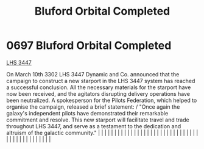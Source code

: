 :PROPERTIES:
:ID:       51824ec3-fd06-49ed-838a-fd2c78665111
:END:
#+title: Bluford Orbital Completed
#+filetags: :beacon:
*     0697  Bluford Orbital Completed
[[id:951f5c68-2395-4eb9-af43-b26172d0fe64][LHS 3447]]

On March 10th 3302 LHS 3447 Dynamic and Co. announced that the campaign to construct a new starport in the LHS 3447 system has reached a successful conclusion. All the necessary materials for the starport have now been received, and the agitators disrupting delivery operations have been neutralized. A spokesperson for the Pilots Federation, which helped to organise the campaign, released a brief statement: / "Once again the galaxy's independent pilots have demonstrated their remarkable commitment and resolve. This new starport will facilitate travel and trade throughout LHS 3447, and serve as a testament to the dedication and altruism of the galactic community."                                                                                                                                                                                                                                                                                                                                                                                                                                                                                                                                                                                                                                                                                                                                                                                                                                                                                                                                                                                                                                                                                                                                                                                                                                                                                                                                                                                                                                                                                                                                                                                                                                                                                                                                                                                                                                                                                                                                                                                                                                                                                                                                                                                                                                                                                                                                                    |   |   |                                                                                                                                                                                                                                                                                                                                                                                                                                                                                                                                                                                                                                                                                                                                                                                                                                                                                                                                                                                                                       |   |   |   |   |   |   |   |   |   |   |   |   |   |   |   |   |   |   |   |   |   |   |   |   |   |   |   |   |   |   |   |   |   |   |   |   |   |   |   |   |   |   

[[file:img/beacons/0697.png]]
